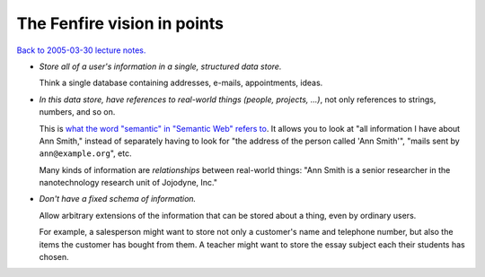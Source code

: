 ============================
The Fenfire vision in points
============================

`Back to 2005-03-30 lecture notes. <index.html>`_

- *Store all of a user's information in a single, structured data store.*

  Think a single database
  containing addresses, e-mails, appointments, ideas.
  
- *In this data store, have references to real-world things
  (people, projects, ...)*, not only references to strings,
  numbers, and so on.

  This is `what the word "semantic" in "Semantic Web" 
  refers to <semantic.html>`_. It allows you to look at
  "all information I have about Ann Smith," instead of
  separately having to look for "the address of the person
  called 'Ann Smith'", "mails sent by ``ann@example.org``", etc.

  Many kinds of information are *relationships* between real-world things:
  "Ann Smith is a senior researcher in the nanotechnology research unit
  of Jojodyne, Inc."

- *Don't have a fixed schema of information.* 

  Allow arbitrary extensions of the information that can be stored 
  about a thing, even by ordinary users. 

  For example, a salesperson might want to store 
  not only a customer's name and telephone number, 
  but also the items the customer has bought from them. 
  A teacher might want to store the essay subject
  each their students has chosen.

